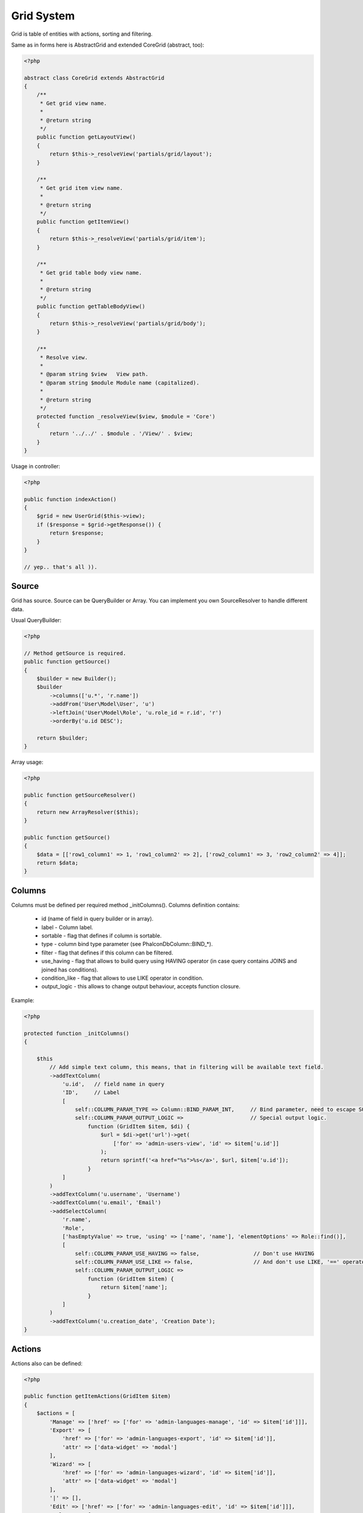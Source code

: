 Grid System
===========
Grid is table of entities with actions, sorting and filtering.

.. image:: /images/grid.png
    :align: center

Same as in forms here is AbstractGrid and extended CoreGrid (abstract, too):

.. code-block:: php

    <?php

    abstract class CoreGrid extends AbstractGrid
    {
        /**
         * Get grid view name.
         *
         * @return string
         */
        public function getLayoutView()
        {
            return $this->_resolveView('partials/grid/layout');
        }

        /**
         * Get grid item view name.
         *
         * @return string
         */
        public function getItemView()
        {
            return $this->_resolveView('partials/grid/item');
        }

        /**
         * Get grid table body view name.
         *
         * @return string
         */
        public function getTableBodyView()
        {
            return $this->_resolveView('partials/grid/body');
        }

        /**
         * Resolve view.
         *
         * @param string $view   View path.
         * @param string $module Module name (capitalized).
         *
         * @return string
         */
        protected function _resolveView($view, $module = 'Core')
        {
            return '../../' . $module . '/View/' . $view;
        }
    }

Usage in controller:

.. code-block:: php

    <?php

    public function indexAction()
    {
        $grid = new UserGrid($this->view);
        if ($response = $grid->getResponse()) {
            return $response;
        }
    }

    // yep.. that's all )).

Source
------
Grid has source. Source can be QueryBuilder or Array. You can implement you own SourceResolver to handle different data.

Usual QueryBuilder:

.. code-block:: php

    <?php

    // Method getSource is required.
    public function getSource()
    {
        $builder = new Builder();
        $builder
            ->columns(['u.*', 'r.name'])
            ->addFrom('User\Model\User', 'u')
            ->leftJoin('User\Model\Role', 'u.role_id = r.id', 'r')
            ->orderBy('u.id DESC');

        return $builder;
    }

Array usage:

.. code-block:: php

    <?php

    public function getSourceResolver()
    {
        return new ArrayResolver($this);
    }

    public function getSource()
    {
        $data = [['row1_column1' => 1, 'row1_column2' => 2], ['row2_column1' => 3, 'row2_column2' => 4]];
        return $data;
    }

Columns
-------
Columns must be defined per required method _initColumns(). Columns definition contains:

    * id (name of field in query builder or in array).
    * label - Column label.
    * sortable - flag that defines if column is sortable.
    * type - column bind type parameter (see Phalcon\Db\Column::BIND_*).
    * filter - flag that defines if this column can be filtered.
    * use_having - flag that allows to build query using HAVING operator (in case query contains JOINS and joined has conditions).
    * condition_like -  flag that allows to use LIKE operator in condition.
    * output_logic - this allows to change output behaviour, accepts function closure.

Example:

.. code-block:: php

    <?php

    protected function _initColumns()
    {

        $this
            // Add simple text column, this means, that in filtering will be available text field.
            ->addTextColumn(
                'u.id',   // field name in query
                'ID',     // Label
                [
                    self::COLUMN_PARAM_TYPE => Column::BIND_PARAM_INT,     // Bind parameter, need to escape SQL injections.
                    self::COLUMN_PARAM_OUTPUT_LOGIC =>                     // Special output logic.
                        function (GridItem $item, $di) {
                            $url = $di->get('url')->get(
                                ['for' => 'admin-users-view', 'id' => $item['u.id']]
                            );
                            return sprintf('<a href="%s">%s</a>', $url, $item['u.id']);
                        }
                ]
            )
            ->addTextColumn('u.username', 'Username')
            ->addTextColumn('u.email', 'Email')
            ->addSelectColumn(
                'r.name',
                'Role',
                ['hasEmptyValue' => true, 'using' => ['name', 'name'], 'elementOptions' => Role::find()],
                [
                    self::COLUMN_PARAM_USE_HAVING => false,                 // Don't use HAVING
                    self::COLUMN_PARAM_USE_LIKE => false,                   // And don't use LIKE, '==' operator will be used ('=' IN SQL).
                    self::COLUMN_PARAM_OUTPUT_LOGIC =>
                        function (GridItem $item) {
                            return $item['name'];
                        }
                ]
            )
            ->addTextColumn('u.creation_date', 'Creation Date');
    }

Actions
-------
Actions also can be defined:

.. code-block:: php

    <?php

    public function getItemActions(GridItem $item)
    {
        $actions = [
            'Manage' => ['href' => ['for' => 'admin-languages-manage', 'id' => $item['id']]],
            'Export' => [
                'href' => ['for' => 'admin-languages-export', 'id' => $item['id']],
                'attr' => ['data-widget' => 'modal']
            ],
            'Wizard' => [
                'href' => ['for' => 'admin-languages-wizard', 'id' => $item['id']],
                'attr' => ['data-widget' => 'modal']
            ],
            '|' => [],
            'Edit' => ['href' => ['for' => 'admin-languages-edit', 'id' => $item['id']]],
            'Delete' => [
                'href' => [
                    'for' => 'admin-languages-delete', 'id' => $item['id']
                ],
                'attr' => ['class' => 'grid-action-delete']
            ]
        ];

        if (
            $item->getObject()->language == Config::CONFIG_DEFAULT_LANGUAGE &&
            $item->getObject()->locale == Config::CONFIG_DEFAULT_LOCALE
        ) {
            unset($actions['|']);
            unset($actions['Edit']);
            unset($actions['Wizard']);
            unset($actions['Delete']);
        }

        return $actions;
    }

getItemActions(GridItem $item) must return array of actions with parameters. 'href' is required parameter, 'attr' is optional.

Grid View
---------
Grid view divided on three parts: layout (main layout, starting from <table> tag), body (tbody tag), item (td tag with actions).
Each view can be overridden in grid class.

Layout example:

.. code-block:: html+jinja

    <table id="{{ grid.getId() }}" class="table grid-table" data-widget="grid">
        <thead>
        <tr>
            {% for name, column in grid.getColumns() %}
                <th>
                    {% if column[constant('\Engine\Grid\AbstractGrid::COLUMN_PARAM_SORTABLE')] is defined and column[constant('\Engine\Grid\AbstractGrid::COLUMN_PARAM_SORTABLE')] %}
                        <a href="javascript:;" class="grid-sortable" data-sort="{{ name }}" data-direction="">
                            {{ column[constant('\Engine\Grid\AbstractGrid::COLUMN_PARAM_LABEL')] |i18n }}
                        </a>
                    {% else %}
                        {{ column[constant('\Engine\Grid\AbstractGrid::COLUMN_PARAM_LABEL')] |i18n }}
                    {% endif %}
                </th>
            {% endfor %}
            {% if grid.hasActions() %}
                <th class="actions">{{ 'Actions' |i18n }}</th>
            {% endif %}
        </tr>
        {% if grid.hasFilterForm() %}
            <tr class="grid-filter">
                {% for column in grid.getColumns() %}
                    <th>
                        {% if column[constant('\Engine\Grid\AbstractGrid::COLUMN_PARAM_FILTER')] is defined and instanceof(column[constant('\Engine\Grid\AbstractGrid::COLUMN_PARAM_FILTER')], 'Engine\Form\AbstractElement') %}
                            {% set element = column[constant('\Engine\Grid\AbstractGrid::COLUMN_PARAM_FILTER')] %}
                            {{ element.setAttribute('autocomplete', 'off').render() }}
                        {% endif %}
                        <div class="clear-filter"></div>
                    </th>
                {% endfor %}
                <th class="actions">
                    <button class="btn btn-filter btn-primary">{{ 'Filter' |i18n }}</button>
                    <button class="btn btn-warning">{{ 'Reset' |i18n }}</button>
                </th>
            </tr>
        {% endif %}
        </thead>
        {{ partial(grid.getTableBodyView(), ['grid': grid]) }}
    </table>